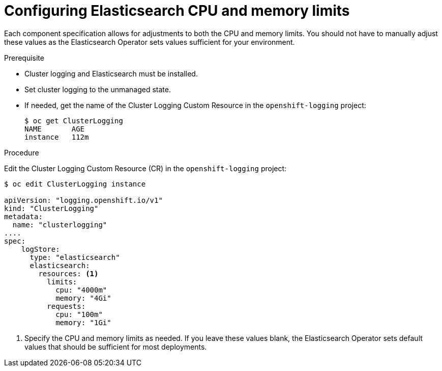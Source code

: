 // Module included in the following assemblies:
//
// * logging/efk-logging-elasticsearch.adoc

[id="efk-logging-elasticsearch-limits-{context}"]
= Configuring Elasticsearch CPU and memory limits

Each component specification allows for adjustments to both the CPU and memory limits.
You should not have to manually adjust these values as the Elasticsearch
Operator sets values sufficient for your environment.

.Prerequisite

* Cluster logging and Elasticsearch must be installed.

* Set cluster logging to the unmanaged state.

* If needed, get the name of the Cluster Logging Custom Resource in the `openshift-logging` project:
+
----
$ oc get ClusterLogging
NAME       AGE
instance   112m
----

.Procedure

Edit the Cluster Logging Custom Resource (CR) in the `openshift-logging` project:

[source,yaml]
----
$ oc edit ClusterLogging instance

apiVersion: "logging.openshift.io/v1"
kind: "ClusterLogging"
metadata:
  name: "clusterlogging"
....
spec:
    logStore:
      type: "elasticsearch"
      elasticsearch:
        resources: <1>
          limits:
            cpu: "4000m"
            memory: "4Gi"
          requests:
            cpu: "100m"
            memory: "1Gi"
----

<1> Specify the CPU and memory limits as needed. If you leave these values blank,
the Elasticsearch Operator sets default values that should be sufficient for most deployments.
